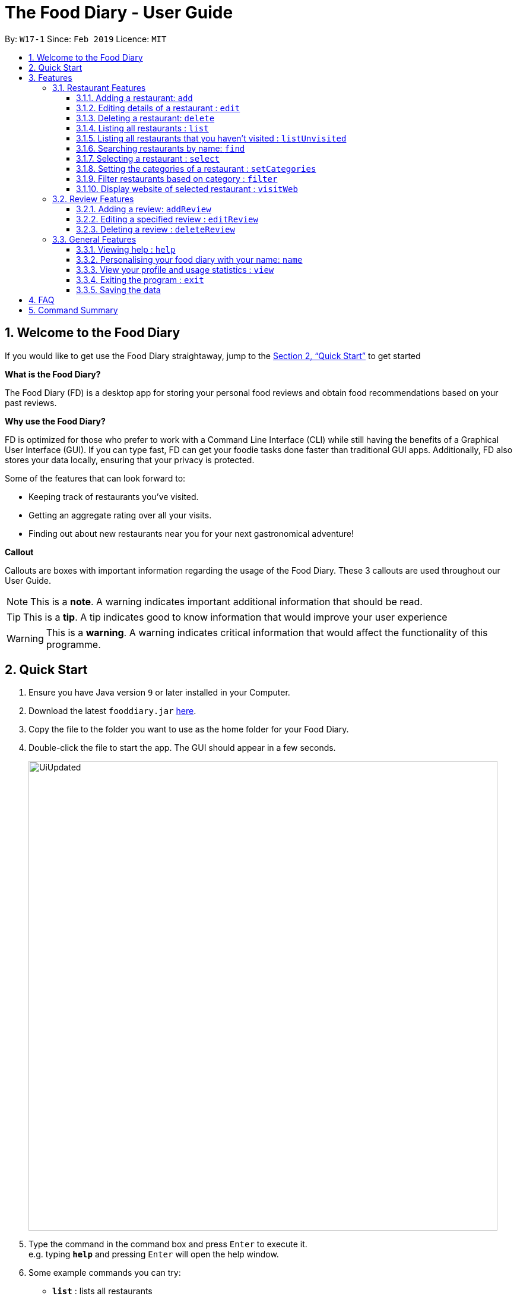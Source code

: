 = The Food Diary - User Guide
:site-section: UserGuide
:toc:
:toclevels: 4
:toc-title:
:toc-placement: preamble
:sectnums:
:imagesDir: images
:stylesDir: stylesheets
:xrefstyle: full
:experimental:
ifdef::env-github[]
:tip-caption: :bulb:
:note-caption: :information_source:
:warning-caption: :warning:
endif::[]
:repoURL: https://github.com/cs2103-ay1819s2-w17-1/main

By: `W17-1`      Since: `Feb 2019`      Licence: `MIT`

// tag::introductionUG[]
== Welcome to the Food Diary

If you would like to get use the Food Diary straightaway, jump to the <<Quick Start>> to get started

**What is the Food Diary? **

The Food Diary (FD) is a desktop app for storing your personal food reviews and obtain food recommendations based on your past reviews.


**Why use the Food Diary? **

FD is optimized for those who prefer to work with a Command Line Interface (CLI) while still having the benefits of a Graphical User Interface (GUI). If you can type fast, FD can get your foodie tasks done faster than traditional GUI apps.
Additionally, FD also stores your data locally, ensuring that your privacy is protected.

Some of the features that can look forward to:

* Keeping track of restaurants you've visited.
* Getting an aggregate rating over all your visits.
* Finding out about new restaurants near you for your next gastronomical adventure!


*Callout*

Callouts are boxes with important information regarding the usage of the Food Diary. These 3 callouts are used throughout our User Guide.
[NOTE]
This is a *note*. A warning indicates important additional information that should be read.

[TIP]
This is a *tip*. A tip indicates good to know information that would improve your user experience

[WARNING]
This is a *warning*. A warning indicates critical information that would affect the functionality of this programme.
// end::introductionUG[]

== Quick Start

.  Ensure you have Java version `9` or later installed in your Computer.
.  Download the latest `fooddiary.jar` link:{repoURL}/releases[here].
.  Copy the file to the folder you want to use as the home folder for your Food Diary.
.  Double-click the file to start the app. The GUI should appear in a few seconds.
+
image::UiUpdated.png[width="790"]
+
.  Type the command in the command box and press kbd:[Enter] to execute it. +
e.g. typing *`help`* and pressing kbd:[Enter] will open the help window.
.  Some example commands you can try:

* *`list`* : lists all restaurants
* **`addReview`** `n/MCDONALDS rr/4 re/delicious` : adds a review to MCDONALDS with rating 4 with the comment "delicious"
* **`delete`**`3` : deletes the 3rd restaurant shown in the index
* *`exit`* : exits the app

.  Refer to <<Features>> for details of each command.

[[Features]]
== Features

====
*Command Format*

* Words in `UPPER_CASE` are the parameters to be supplied by the user e.g. in `add n/RESTAURANT_NAME`, `RESTAURANT_NAME` is a parameter which can be used as `add n/Burger King`.
* Items in square brackets are optional. e.g. in `add n/RESTAURANT_NAME
* Items with `…`​ after them can be used multiple times including zero times e.g. `[t/TAG]...` can be used as `{nbsp}` (i.e. 0 times), `t/friend`, `t/friend t/family` etc.
* Parameters can be in any order e.g. if the command specifies `n/RESTAURANT_NAME r/RATING`, `r/RATING n/RESTAURANT_NAME` is also acceptable.
====

=== Restaurant Features

==== Adding a restaurant: `add`

Add a restaurant that is not found in the current list of restaurants. +
Format: `add n/NAME p/PHONE e/EMAIL a/ADDRESS po/POSTAL CODE [t/TAG]... [w/WEBLINK] [o/OPENING_HOURS]`

****
* A restaurant can have any number of tags (including 0)
* A restaurant can have a weblink or none
* A restaurant can have one opening hours or none
****

Examples:

* `add n/Astons p/66123024 e/astons@dummy.com a/Blk 30 Geylang Street 29, #06-40 po/267951 w/astons.com.sg`
* `add n/Bangkok Jam p/65272758 e/bangkokjam@example.com a/Blk 30 Lorong 3 Serangoon Gardens, #07-18 po/018956 t/Spicy`

==== Editing details of a restaurant  : `edit`

Edit the details of a restaurant identified by the index number used in the list. +
Format: `edit INDEX [n/NAME] [p/PHONE] [e/EMAIL] [a/ADDRESS] [po/POSTAL] [t/TAG]... [w/WEBLINK] [o/OPENING HOURS]`

****
* The index refers to the index number shown in the displayed restaurants list.
* The index *must be a positive integer* `1, 2, 3, ...`
****

Examples:

* `edit 2 n/MACS` +
Changes the name of the second restaurant in the list to `MACS`.

==== Deleting a restaurant: `delete`

Delete a restaurant that is in the current list of restaurants. +
Format: `delete INDEX`

****
* Deletes the restaurant at the specified `INDEX`.
* The index refers to the index number shown in the displayed restaurants list.
* The index *must be a positive integer* 1, 2, 3, ...
****

Examples:

* `delete 1` +
Deletes the first restaurant in the Food Diary.
* `filter c/Western` +
`delete 2` +
Deletes the second restaurant in the filtered list with the cuisine `Western`.

==== Listing all restaurants : `list`

Shows a list of all restaurants in the Food Diary. +
Format: `list`

Examples:

* `list` +
Returns a list of all the restaurants in the Food Diary.


// tag::listUnvisitedUG[]
==== Listing all restaurants that you haven't visited : `listUnvisited`

Shows a list of all restaurants that hasn't been reviewed by you, ranked based on the proximity to a given postal code. +
Format: `listUnvisited po/POSTAL_CODE`

[NOTE]
====
Calculation of proximity is based on postal codes. If no postal code or an invalid postal code is provided for a restaurant, it will appear at the bottom of the list.
====

Examples:

* `listUnvisited po/267951` +
Returns all the restaurants that has no reviews ranked based on the proximity to a given postal code

[TIP]
====
If you simply want to view unreviewed restaurants, enter `listUnvisited po/000000`
====
// end::listUnvisitedUG[]

==== Searching restaurants by name: `find`

Find restaurants with names containing any of the given keywords. +
Format: `find KEYWORD [MORE_KEYWORDS]`

[NOTE]
====
Only full words will be matched e.g. `Mac` would not return `MacDonald's`
====

Examples:

* `find KFC` +
Returns any restaurant with name containing `KFC`.

// tag::select[]
==== Selecting a restaurant : `select`

Select a restaurant based on its index on the list and display information about it. +
Format: `select INDEX`

****
* The index refers to the index number shown in the displayed restaurants list.
* The index *must be a positive integer* `1, 2, 3, ...`
****

Examples:

* `select 3` +
Selects the restaurant in the displayed restaurants list with index 3 and displays its summary, reviews and website.

image::selectbefore.png[width="800"]
_Figure 1. Before selecting any restaurant_

image::selectafter.png[width="800"]
_Figure 2. After selecting restaurant with index 3, Chilis' summary, reviews and website are displayed in the second, third and fourth panels (from left to right) respectively_
// end::select[]

// tag::categorization[]
==== Setting the categories of a restaurant : `setCategories`

Set the cuisine of a restaurant identified by the index number used in the list. +
Format: `setCategories INDEX [c/CUISINE] [oc/OCCASION] [pr/PRICE_RANGE]`

****
* The index refers to the index number shown in the displayed restaurants list.
* You need to ensure that the index entered *must be a positive integer* `1, 2, 3, ...`
* You need to ensure that the `Price Range` entered *must* only consist of 1-5 `$` characters. e.g. `$`, `\$$$`, `$$\$$$`
is okay but `$$\$$$$`, `cheap` or `$expensive` will be rejected.
* You need to ensure that `Cuisine` and `Occasion` *must* only contain alphanumeric characters and spaces.
* You do not need to worry about capitalization. `Cuisine` and `Occasion` will be autocapitalized.
e.g. `fast food` and `premium casual` will be capitalized to
`Fast Food` and `Premium Casual`. `fAST fOOD` will be converted into `Fast Food`.
****

Examples:

* `list` +
`setCategories 2 c/Fine Dining oc/Wedding pr/\$$$$$` +
Sets the categories of the second restaurant in the list to `Fine Dining` for cuisine, `Wedding` for occasion and
`\$$$$$` for price range.

[NOTE]
====
* setCategories for `Cuisine`, `Occasion` and `Price Range` supported as of v1.3
* Autocomplete feature planned for v1.4
====

==== Filter restaurants based on category : `filter`

Filters and lists the restaurants with categories matching the keywords entered. +
Format: `filter KEYWORD [MORE_KEYWORDS]`

****
* You do not need to worry about case. Filtering is case insensitive. e.g. `fast food` will match `Fast Food`
* You do not need to be concerned about which categories you want to filter. Filtering works across categories.
e.g. `japanese $$$$` will match all restaurants with `Cuisine` set as `Japanese` or `Price Range` set as `\$$$$`.
Note this also means that the more keywords you add, the more general the filter becomes.
* You can enter keywords in any order. `$ casual` is the same as `casual $`. Both will match restaurants that has
`Price Range` as `$` or `Occasion` as `Casual`.
* You can filter multiple categories of the same type. e.g. `japanese western` will match both `Japanese` and `Western` cuisine
restaurants. All `Japanese` and `Western` restaurants will be displayed.
* You must enter words in full. e.g. `fas foo` will not match `fast food`
* Restaurants matching at least one keyword will be displayed. e.g. `fast food` will match `hawker food`
****

Examples:

* `filter fast food` +
Returns restaurants with `Cuisine` or `Occasion` matching `fast` or `food`
* `filter fast food casual`
Returns restaurants with `Cuisine` or `Occasion` matching `fast`, `food` or `casual`
* `filter $`
Returns restaurants with `Price Range` matching `$`
* `filter $ casual western`
Returns restaurants with  `Cuisine`, `Occasion` or `Price Range` matching `$`, `casual` or `western`
// end::categorization[]

// tag::visitweb[]
==== Display website of selected restaurant : `visitWeb`

Display the website of a restaurant identified by the index number used in the list based on its weblink. +
Format: `visitWeb INDEX`


****
* The index refers to the index number shown in the displayed restaurants list.
* The index *must be a positive integer* 1, 2, 3, ...
****

Display the website of any restaurant by entering its url. +
Format: `visitWeb URL` +
This allows users to visit website of any restaurant before they are entered into the list of restaurants in the `FoodDiary`.
The purpose of this feature is so that users can reference from restaurants website when adding details of the restaurant into `FoodDiary`

[NOTE]
====
A URL is a valid link to a website. It should be in this format: local-part.domain and adhere to the following
 contraints:

. The local-part should only contain alphanumeric characters and these special characters, excluding the parentheses,
(!#$%&'*+/=?`{|}~^.-)
. This is followed by a '.' and then a domain name. The domain name must:
.. be at least 2 characters long
.. start and end with alphanumeric characters
.. consist of alphanumeric characters, a period or a hyphen for the characters in between, if any.
====

Examples:

* `list` +
`visitWeb 1` +
Displays webpage of the restaurant at index 1 of list.

* `visitWeb www.jollibee.com.ph` +
Displays webpage of Jollibee.
// end::visitweb[]

// tag::reviewcommands[]
=== Review Features

==== Adding a review: `addReview`

Adds a review to the Food Diary +
Format: `addReview INDEX re/ENTRY rr/RATING`

****
* Adds the review to the restaurant specified by the `INDEX`. The index refers to the index number of the restaurant of the currently displayed list of restaurants.. The index *must be a positive integer* 1, 2, 3, ...
* `ENTRY` is a text field that include both alphabets and numbers.
* `RATING` is a number that has to be a value from 0-5 inclusive. It represents a score out of 5 that is assigned to the restaurant with the added review.
* Both fields (`ENTRY` and `RATING`) are compulsory and must be provided. There are no default values that either will take should the field be unspecified.
****

Examples:

* `addReview 2 re/Peach Pie was amazing rr/4`


==== Editing a specified review : `editReview`

Edit selected fields in a specified entry. +
Format: `editReview INDEX [re/ENTRY] [rr/RATING]`

****
* Edits the review at the specified `INDEX`. The index refers to the index number of the review of the selected Restaurant. The index *must be a positive integer* 1, 2, 3, ...
* A restaurant must be selected with a mouse click on the desired restaurant card (see screenshots below for an illustration)
* At least one of the optional fields (either `ENTRY` or `RATING`) must be provided.
* Existing values will be updated to the input values.
****

Steps to execute `editReview` command:

* From the main screen of the application, first select a restaurant by clicking on it with the mouse or using the `select INDEX` command.

image::UG_editReview_start.png[width="790"]
_Figure 3. The above screenshot shows the case when no restaurant is selected_

image::UG_editReview_selected_restaurant.png[width="790"]
_Figure 4. Upon selecting a restaurant, the reviews of the restaurant will show on the review panel, and the rightmost browser panel will show the webpage of the restaurant (if available)_

* Following the above, enter the command:

image::UG_editReview_selected_restaurant_entered_command.png[width="790"]
_Figure 5. Enter the command in the command box as shown near the top of the application_

* Upon successful execution of the command:

image::UG_editReview_command_executed.png[width="790"]
_Figure 6. The above screenshot shows the end-product of the successful execution of `editReview` command_

Examples:

* `edit 1 rr/3` +
Edits the rating of the 1st review to be `3`.
* `edit 2 re/Food isn't the best` +
Edits the comment of the second review to `Food isn't the best`
* `edit 2 re/Food isn't the best` rr/4 +
Edits the comment of the second review to `Food isn't the best` and the rating to be `4`.

==== Deleting a review : `deleteReview`

Deletes the review from the Food Diary. +
Format: `deleteReview INDEX`

****
* Deletes the review at the specified `INDEX`. The index refers to the index number of the review of the selected Restaurant. The index *must be a positive integer* 1, 2, 3, ...
* The index refers to the index number shown in the displayed reviews list.
* The index *must be a positive integer* 1, 2, 3, ...
****

Examples:

* `deleteReview 2` +
Deletes the 2nd review of the selected restaurant in the Food Diary.
// end::reviewcommands[]

=== General Features

==== Viewing help : `help`

Format: `help`

// tag::nameUG[]
==== Personalising your food diary with your name: `name`

Personalise your foodDiary with your name +
Format: `name n/YOUR_NAME`

Examples:

* `name n/Jack The Sheep`


==== View your profile and usage statistics : `view`

Set the cuisine of a restaurant identified by the index number used in the list. +
Format: `view`

Examples:

`view` +
`View personalised statistics for John Doe. You have a total of 7 reviews and a total of 11 restaurants.`

* Example of profile statistics is shown below:

image:viewCommand.png[width="790"]
_Figure 7. Your profile statistics will be reflected in the result command box as pointed out in the picture above_

// end::nameUG[]

==== Exiting the program : `exit`

Exits the program. +
Format: `exit`

==== Saving the data

The Food Diary data are saved in the hard disk automatically after any command that changes the data. +
There is no need to save manually.


== FAQ

*Q*: How do I transfer my data to another Computer? +
*A*: Install the app in the other computer and overwrite the empty data file it creates with the file that contains the data of your previous Food Diary folder.

*Q*: How do I return to default screen? +
*A*: Enter the command `list` to show all the restaurants.

== Command Summary

`Restaurant` Commands

* *add* : `add n/NAME p/PHONE e/EMAIL a/ADDRESS po/POSTAL_CODE [t/TAG]... [w/WEBLINK] [o/OPENING_HOURS]` +
e.g. `add n/Astons p/66123024 e/astons@dummy.com a/Blk 30 Geylang Street 29, #06-40 po/267951 w/astons.com.sg`
* *edit* : `edit INDEX [n/NAME] [p/PHONE] [e/EMAIL] [a/ADDRESS] [po/POSTAL_CODE] [t/TAG]... [w/WEBLINK] [o/OPENING HOURS]` +
e.g. `edit 2 n/MACS`
* *delete* : `delete INDEX` +
e.g. `delete 1`
* *list* : `list`
* *listUnvisited* : `listUnvisited po/POSTAL_CODE` +
e.g. `listUnvisited po/267951`
* *find* : `find KEYWORD [MORE_KEYWORDS]`
e.g. `find KFC Chicken`
* *select* : `select INDEX`
e.g. `select 2`
* *setCategories* : `setCategory INDEX [c/CUISINE] [oc/OCCASION] [pr/PRICE_RANGE]` +
e.g. `list` +
     `setCategory 2 c/Fine Dining oc/Wedding pr/$\$$$$`
* *filter* : `filter KEYWORD [MORE_KEYWORDS]` +
e.g. `filter fast food gathering`
* *visitWeb* : `visitWeb INDEX` +
e.g. `list` +
     `visitWeb 1`

`Review` Commands

* *addReview* : `addReview INDEX re/ENTRY rr/RATING` +
e.g. `addReview 2 re/Peach Pie was amazing rr/4`
* *editReview* : `edit INDEX [re/ENTRY] [rr/RATING]` +
e.g. `edit 2 re/Food isn’t the best`
* *deleteReview* : `deleteReview INDEX` +
e.g. `delete 3`

`FoodDiary` Commands

* *name* : `name n/YOUR_NAME` +
e.g. `name n/JackTheSheep`
* *view* : `view` +
e.g. `view`


Miscellaneous

* *help* : `help`
* *exit* : `exit`
